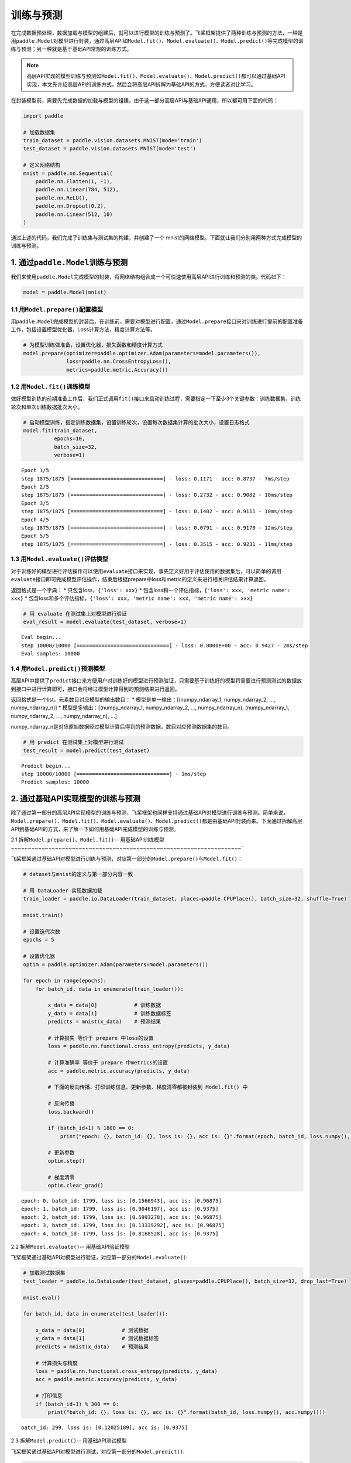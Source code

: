 .. _cn_doc_train_eval_predict:

训练与预测
=====================

在完成数据预处理，数据加载与模型的组建后，就可以进行模型的训练与预测了。飞桨框架提供了两种训练与预测的方法，一种是用\ ``paddle.Model``\ 对模型进行封装，通过高层API如\ ``Model.fit()、Model.evaluate()、Model.predict()``\ 等完成模型的训练与预测；另一种就是基于基础API常规的训练方式。

.. note::

    高层API实现的模型训练与预测如\ ``Model.fit()、Model.evaluate()、Model.predict()``\ 都可以通过基础API实现，本文先介绍高层API的训练方式，然后会将高层API拆解为基础API的方式，方便读者对比学习。


在封装模型前，需要先完成数据的加载与模型的组建，由于这一部分高层API与基础API通用，所以都可用下面的代码：

.. code:: ipython3

    import paddle

    # 加载数据集
    train_dataset = paddle.vision.datasets.MNIST(mode='train')
    test_dataset = paddle.vision.datasets.MNIST(mode='test')
    
    # 定义网络结构
    mnist = paddle.nn.Sequential(
        paddle.nn.Flatten(1, -1),
        paddle.nn.Linear(784, 512),
        paddle.nn.ReLU(),
        paddle.nn.Dropout(0.2),
        paddle.nn.Linear(512, 10)
    )

通过上述的代码，我们完成了训练集与测试集的构建，并创建了一个 mnist的网络模型。下面就让我们分别用两种方式完成模型的训练与预测。

1. 通过\ ``paddle.Model``\ 训练与预测
---------------------------------------------------

我们来使用\ ``paddle.Model``\ 完成模型的封装，将网络结构组合成一个可快速使用高层API进行训练和预测的类。代码如下：

.. code:: ipython3

    model = paddle.Model(mnist)

1.1 用\ ``Model.prepare()``\ 配置模型
~~~~~~~~~~~~~~~~~~~~~~~~~~~~~~~~~~~~~~~~~

用\ ``paddle.Model``\ 完成模型的封装后，在训练前，需要对模型进行配置，通过\ ``Model.prepare``\ 接口来对训练进行提前的配置准备工作，包括设置模型优化器，Loss计算方法，精度计算方法等。

.. code:: ipython3

    # 为模型训练做准备，设置优化器，损失函数和精度计算方式
    model.prepare(optimizer=paddle.optimizer.Adam(parameters=model.parameters()), 
                  loss=paddle.nn.CrossEntropyLoss(),
                  metrics=paddle.metric.Accuracy())

1.2 用\ ``Model.fit()``\ 训练模型
~~~~~~~~~~~~~~~~~~~~~~~~~~~~~~~~~~~~~~~~

做好模型训练的前期准备工作后，我们正式调用\ ``fit()``\ 接口来启动训练过程，需要指定一下至少3个关键参数：训练数据集，训练轮次和单次训练数据批次大小。

.. code:: ipython3

    # 启动模型训练，指定训练数据集，设置训练轮次，设置每次数据集计算的批次大小，设置日志格式
    model.fit(train_dataset, 
              epochs=10, 
              batch_size=32,
              verbose=1)


.. parsed-literal::

    Epoch 1/5
    step 1875/1875 [==============================] - loss: 0.1171 - acc: 0.8737 - 7ms/step              
    Epoch 2/5
    step 1875/1875 [==============================] - loss: 0.2732 - acc: 0.9082 - 10ms/step           
    Epoch 3/5
    step 1875/1875 [==============================] - loss: 0.1402 - acc: 0.9111 - 10ms/step           
    Epoch 4/5
    step 1875/1875 [==============================] - loss: 0.0791 - acc: 0.9170 - 12ms/step              
    Epoch 5/5
    step 1875/1875 [==============================] - loss: 0.3515 - acc: 0.9231 - 11ms/step           


1.3 用\ ``Model.evaluate()``\ 评估模型
~~~~~~~~~~~~~~~~~~~~~~~~~~~~~~~~~~~~~~~~~~

对于训练好的模型进行评估操作可以使用\ ``evaluate``\ 接口来实现，事先定义好用于评估使用的数据集后，可以简单的调用\ ``evaluate``\ 接口即可完成模型评估操作，结束后根据prepare中loss和metric的定义来进行相关评估结果计算返回。

返回格式是一个字典： \* 只包含loss，\ ``{'loss': xxx}`` \*
包含loss和一个评估指标，\ ``{'loss': xxx, 'metric name': xxx}`` \*
包含loss和多个评估指标，\ ``{'loss': xxx, 'metric name': xxx, 'metric name': xxx}``

.. code:: ipython3

    # 用 evaluate 在测试集上对模型进行验证
    eval_result = model.evaluate(test_dataset, verbose=1)


.. parsed-literal::

    Eval begin...
    step 10000/10000 [==============================] - loss: 0.0000e+00 - acc: 0.9427 - 2ms/step
    Eval samples: 10000


1.4 用\ ``Model.predict()``\ 预测模型
~~~~~~~~~~~~~~~~~~~~~~~~~~~~~~~~~~~~~~~~~~~~
    
高层API中提供了\ ``predict``\ 接口来方便用户对训练好的模型进行预测验证，只需要基于训练好的模型将需要进行预测测试的数据放到接口中进行计算即可，接口会将经过模型计算得到的预测结果进行返回。

返回格式是一个list，元素数目对应模型的输出数目： \*
模型是单一输出：[(numpy_ndarray_1, numpy_ndarray_2, …, numpy_ndarray_n)]
\* 模型是多输出：[(numpy_ndarray_1, numpy_ndarray_2, …,
numpy_ndarray_n), (numpy_ndarray_1, numpy_ndarray_2, …,
numpy_ndarray_n), …]

numpy_ndarray_n是对应原始数据经过模型计算后得到的预测数据，数目对应预测数据集的数目。

.. code:: ipython3

    # 用 predict 在测试集上对模型进行测试
    test_result = model.predict(test_dataset)

.. parsed-literal::

    Predict begin...
    step 10000/10000 [==============================] - 1ms/step           
    Predict samples: 10000


2. 通过基础API实现模型的训练与预测
-----------------------------------------

除了通过第一部分的高层API实现模型的训练与预测，飞桨框架也同样支持通过基础API对模型进行训练与预测。简单来说，\ ``Model.prepare()、Model.fit()、Model.evaluate()、Model.predict()``\ 都是由基础API封装而来。下面通过拆解高层API到基础API的方式，来了解一下如何用基础API完成模型的训练与预测。

2.1 拆解\ ``Model.prepare()、Model.fit()``\ -- 用基础API训练模型
~~~~~~~~~~~~~~~~~~~~~~~~~~~~~~~~~~~~~~~~~~~~~~~~~~~~~~~~~~~~~~~~~~~~`

飞桨框架通过基础API对模型进行训练与预测，对应第一部分的\ ``Model.prepare()``\ 与\ ``Model.fit()``\ ：

.. code:: ipython3
    
    # dataset与mnist的定义与第一部分内容一致

    # 用 DataLoader 实现数据加载
    train_loader = paddle.io.DataLoader(train_dataset, places=paddle.CPUPlace(), batch_size=32, shuffle=True)
    
    mnist.train()
    
    # 设置迭代次数
    epochs = 5
    
    # 设置优化器
    optim = paddle.optimizer.Adam(parameters=model.parameters())
    
    for epoch in range(epochs):
        for batch_id, data in enumerate(train_loader()):
            
            x_data = data[0]            # 训练数据
            y_data = data[1]            # 训练数据标签
            predicts = mnist(x_data)    # 预测结果  
            
            # 计算损失 等价于 prepare 中loss的设置
            loss = paddle.nn.functional.cross_entropy(predicts, y_data)
            
            # 计算准确率 等价于 prepare 中metrics的设置
            acc = paddle.metric.accuracy(predicts, y_data)
            
            # 下面的反向传播、打印训练信息、更新参数、梯度清零都被封装到 Model.fit() 中

            # 反向传播 
            loss.backward()
            
            if (batch_id+1) % 1800 == 0:
                print("epoch: {}, batch_id: {}, loss is: {}, acc is: {}".format(epoch, batch_id, loss.numpy(), acc.numpy()))

            # 更新参数 
            optim.step()

            # 梯度清零
            optim.clear_grad()


.. parsed-literal::

    epoch: 0, batch_id: 1799, loss is: [0.1566943], acc is: [0.96875]
    epoch: 1, batch_id: 1799, loss is: [0.9046197], acc is: [0.9375]
    epoch: 2, batch_id: 1799, loss is: [0.5993278], acc is: [0.96875]
    epoch: 3, batch_id: 1799, loss is: [0.13339292], acc is: [0.96875]
    epoch: 4, batch_id: 1799, loss is: [0.8168528], acc is: [0.9375]


2.2 拆解\ ``Model.evaluate()``\ -- 用基础API验证模型

飞桨框架通过基础API对模型进行验证，对应第一部分的\ ``Model.evaluate()``\ :

.. code:: ipython3

    # 加载测试数据集
    test_loader = paddle.io.DataLoader(test_dataset, places=paddle.CPUPlace(), batch_size=32, drop_last=True)
    
    mnist.eval()

    for batch_id, data in enumerate(test_loader()):
        
        x_data = data[0]            # 测试数据
        y_data = data[1]            # 测试数据标签
        predicts = mnist(x_data)    # 预测结果
        
        # 计算损失与精度
        loss = paddle.nn.functional.cross_entropy(predicts, y_data)
        acc = paddle.metric.accuracy(predicts, y_data)
        
        # 打印信息
        if (batch_id+1) % 300 == 0:
            print("batch_id: {}, loss is: {}, acc is: {}".format(batch_id, loss.numpy(), acc.numpy()))

.. parsed-literal::

    batch_id: 299, loss is: [0.12025189], acc is: [0.9375]


2.3 拆解\ ``Model.predict()``\ -- 用基础API测试模型

飞桨框架通过基础API对模型进行测试，对应第一部分的\ ``Model.predict()``\ :

.. code:: ipython3

    # 加载测试数据集
    test_loader = paddle.io.DataLoader(test_dataset, places=paddle.CPUPlace(), batch_size=32, drop_last=True)

    mnist.eval()
    for batch_id, data in enumerate(test_loader()):
        x_data = data[0] 
        predicts = mnist(x_data)
        # 获取预测结果
    print("predict finished")


.. parsed-literal::

    predict finished
